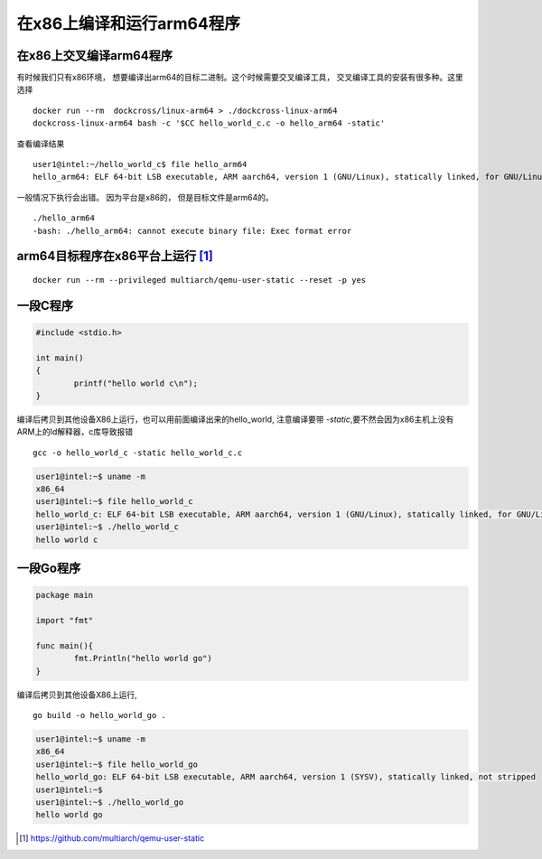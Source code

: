 #########################################
在x86上编译和运行arm64程序
#########################################


在x86上交叉编译arm64程序
------------------------------------

有时候我们只有x86环境， 想要编译出arm64的目标二进制。这个时候需要交叉编译工具， 交叉编译工具的安装有很多种。这里选择

::

    docker run --rm  dockcross/linux-arm64 > ./dockcross-linux-arm64
    dockcross-linux-arm64 bash -c '$CC hello_world_c.c -o hello_arm64 -static'

查看编译结果

::

    user1@intel:~/hello_world_c$ file hello_arm64
    hello_arm64: ELF 64-bit LSB executable, ARM aarch64, version 1 (GNU/Linux), statically linked, for GNU/Linux 4.10.8, with debug_info, not stripped


一般情况下执行会出错。 因为平台是x86的， 但是目标文件是arm64的。

::

    ./hello_arm64
    -bash: ./hello_arm64: cannot execute binary file: Exec format error


arm64目标程序在x86平台上运行 [#qemu_static]_
-------------------------------------------------

::

    docker run --rm --privileged multiarch/qemu-user-static --reset -p yes


一段C程序
----------------

.. code-block:: c

    #include <stdio.h>

    int main()
    {
            printf("hello world c\n");
    }

编译后拷贝到其他设备X86上运行，也可以用前面编译出来的hello_world, 注意编译要带 `-static`,要不然会因为x86主机上没有ARM上的ld解释器，c库导致报错

::

    gcc -o hello_world_c -static hello_world_c.c

.. code-block:: console

    user1@intel:~$ uname -m
    x86_64
    user1@intel:~$ file hello_world_c
    hello_world_c: ELF 64-bit LSB executable, ARM aarch64, version 1 (GNU/Linux), statically linked, for GNU/Linux 3.7.0, BuildID[sha1]=58b303f958cea549f2333edbc6e5e6ea56aa476f, not stripped
    user1@intel:~$ ./hello_world_c
    hello world c


一段Go程序
--------------

.. code-block:: go

    package main

    import "fmt"

    func main(){
            fmt.Println("hello world go")
    }


编译后拷贝到其他设备X86上运行,

::

    go build -o hello_world_go .

.. code-block:: console

    user1@intel:~$ uname -m
    x86_64
    user1@intel:~$ file hello_world_go
    hello_world_go: ELF 64-bit LSB executable, ARM aarch64, version 1 (SYSV), statically linked, not stripped
    user1@intel:~$
    user1@intel:~$ ./hello_world_go
    hello world go


.. [#qemu_static] https://github.com/multiarch/qemu-user-static
